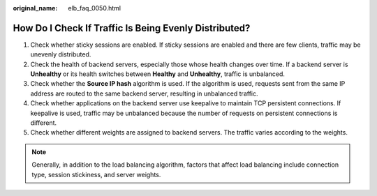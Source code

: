 :original_name: elb_faq_0050.html

.. _elb_faq_0050:

How Do I Check If Traffic Is Being Evenly Distributed?
======================================================

#. Check whether sticky sessions are enabled. If sticky sessions are enabled and there are few clients, traffic may be unevenly distributed.
#. Check the health of backend servers, especially those whose health changes over time. If a backend server is **Unhealthy** or its health switches between **Healthy** and **Unhealthy**, traffic is unbalanced.
#. Check whether the **Source IP hash** algorithm is used. If the algorithm is used, requests sent from the same IP address are routed to the same backend server, resulting in unbalanced traffic.
#. Check whether applications on the backend server use keepalive to maintain TCP persistent connections. If keepalive is used, traffic may be unbalanced because the number of requests on persistent connections is different.
#. Check whether different weights are assigned to backend servers. The traffic varies according to the weights.

.. note::

   Generally, in addition to the load balancing algorithm, factors that affect load balancing include connection type, session stickiness, and server weights.
